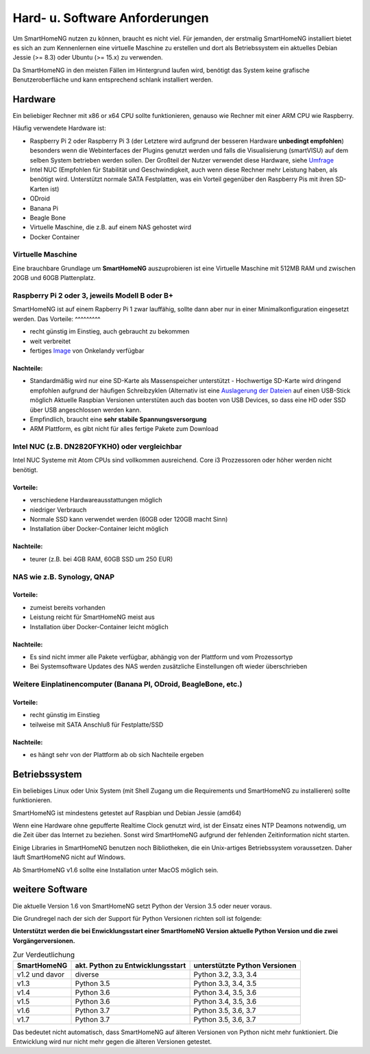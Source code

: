 Hard- u. Software Anforderungen
===============================

Um SmartHomeNG nutzen zu können, braucht es nicht viel. Für jemanden,
der erstmalig SmartHomeNG installiert bietet es sich an zum Kennenlernen
eine virtuelle Maschine zu erstellen und dort als Betriebssystem ein
aktuelles Debian Jessie (>= 8.3) oder Ubuntu (>= 15.x) zu verwenden.

Da SmartHomeNG in den meisten Fällen im Hintergrund laufen wird,
benötigt das System keine grafische Benutzeroberfläche und kann
entsprechend schlank installiert werden.

Hardware
--------

Ein beliebiger Rechner mit x86 or x64 CPU sollte funktionieren, genauso
wie Rechner mit einer ARM CPU wie Raspberry.

Häufig verwendete Hardware ist:

-  Raspberry Pi 2 oder Raspberry Pi 3 (der Letztere wird aufgrund der besseren Hardware **unbedingt empfohlen**)
   besonders wenn die Webinterfaces der Plugins genutzt werden und falls die Visualisierung (smartVISU) auf dem
   selben System betrieben werden sollen. Der Großteil der Nutzer verwendet diese Hardware, siehe
   `Umfrage <https://knx-user-forum.de/forum/supportforen/smarthome-py/1112952-welche-hardware-nutzt-ihr-f%C3%BCr-euer-smarthomeng>`__
-  Intel NUC (Empfohlen für Stabilität und Geschwindigkeit, auch wenn
   diese Rechner mehr Leistung haben, als benötigt wird. Unterstützt
   normale SATA Festplatten, was ein Vorteil gegenüber den Raspberry Pis
   mit ihren SD-Karten ist)
-  ODroid
-  Banana Pi
-  Beagle Bone
-  Virtuelle Maschine, die z.B. auf einem NAS gehostet wird
-  Docker Container

Virtuelle Maschine
~~~~~~~~~~~~~~~~~~

Eine brauchbare Grundlage um **SmartHomeNG** auszuprobieren ist eine
Virtuelle Maschine mit 512MB RAM und zwischen 20GB und 60GB
Plattenplatz.


Raspberry Pi 2 oder 3, jeweils Modell B oder B+
~~~~~~~~~~~~~~~~~~~~~~~~~~~~~~~~~~~~~~~~~~~~~~~

SmartHomeNG ist auf einem Rapberry Pi 1 zwar lauffähig, sollte dann aber nur in einer Minimalkonfiguration eingesetzt
werden. Das
Vorteile:
^^^^^^^^^

-  recht günstig im Einstieg, auch gebraucht zu bekommen
-  weit verbreitet
-  fertiges
   `Image <https://knx-user-forum.de/forum/supportforen/smarthome-py/979095-smarthomeng-image-file>`__
   von Onkelandy verfügbar

Nachteile:
^^^^^^^^^^

-  Standardmäßig wird nur eine SD-Karte als Massenspeicher unterstützt -
   Hochwertige SD-Karte wird dringend empfohlen aufgrund der häufigen
   Schreibzyklen (Alternativ ist eine `Auslagerung der
   Dateien <https://knx-user-forum.de/forum/supportforen/smarthome-py/862047-wie-sqlite-auf-schnelleres-medium-verlagern>`__
   auf einen USB-Stick möglich
   Aktuelle Raspbian Versionen unterstüten auch das booten von USB Devices, so dass eine HD oder SSD über USB angeschlossen
   werden kann.
-  Empfindlich, braucht eine **sehr stabile Spannungsversorgung**
-  ARM Plattform, es gibt nicht für alles fertige Pakete zum Download


Intel NUC (z.B. DN2820FYKH0) oder vergleichbar
~~~~~~~~~~~~~~~~~~~~~~~~~~~~~~~~~~~~~~~~~~~~~~

Intel NUC Systeme mit Atom CPUs sind vollkommen ausreichend. Core i3 Prozzessoren oder höher werden nicht benötigt.

Vorteile:
^^^^^^^^^

-  verschiedene Hardwareausstattungen möglich
-  niedriger Verbrauch
-  Normale SSD kann verwendet werden (60GB oder 120GB macht Sinn)
-  Installation über Docker-Container leicht möglich


Nachteile:
^^^^^^^^^^

-  teurer (z.B. bei 4GB RAM, 60GB SSD um 250 EUR)


NAS wie z.B. Synology, QNAP
~~~~~~~~~~~~~~~~~~~~~~~~~~~

Vorteile:
^^^^^^^^^

-  zumeist bereits vorhanden
-  Leistung reicht für SmartHomeNG meist aus
-  Installation über Docker-Container leicht möglich


Nachteile:
^^^^^^^^^^

-  Es sind nicht immer alle Pakete verfügbar, abhängig von der Plattform
   und vom Prozessortyp
-  Bei Systemsoftware Updates des NAS werden zusätzliche Einstellungen
   oft wieder überschrieben


Weitere Einplatinencomputer (Banana PI, ODroid, BeagleBone, etc.)
~~~~~~~~~~~~~~~~~~~~~~~~~~~~~~~~~~~~~~~~~~~~~~~~~~~~~~~~~~~~~~~~~

Vorteile:
^^^^^^^^^

-  recht günstig im Einstieg
-  teilweise mit SATA Anschluß für Festplatte/SSD

Nachteile:
^^^^^^^^^^

-  es hängt sehr von der Plattform ab ob sich Nachteile ergeben


Betriebssystem
--------------

Ein beliebiges Linux oder Unix System (mit Shell Zugang um die Requirements und SmartHomeNG zu installieren) sollte
funktionieren.

SmartHomeNG ist mindestens getestet auf Raspbian und Debian Jessie (amd64)

Wenn eine Hardware ohne gepufferte Realtime Clock genutzt wird, ist der
Einsatz eines NTP Deamons notwendig, um die Zeit über das Internet zu
beziehen. Sonst wird SmartHomeNG aufgrund der fehlenden Zeitinformation
nicht starten.

Einige Libraries in SmartHomeNG benutzen noch Bibliotheken, die ein Unix-artiges Betriebssystem voraussetzen.
Daher läuft SmartHomeNG nicht auf Windows.

Ab SmartHomeNG v1.6 sollte eine Installation unter MacOS möglich sein.


weitere Software
----------------

Die aktuelle Version 1.6 von SmartHomeNG setzt Python der Version 3.5
oder neuer voraus.

Die Grundregel nach der sich der Support für Python Versionen richten
soll ist folgende:

**Unterstützt werden die bei Enwicklungsstart einer SmartHomeNG
Version aktuelle Python Version und die zwei Vorgängerversionen.**

.. csv-table:: Zur Verdeutlichung
  :header: "SmartHomeNG", "akt. Python zu Entwicklungsstart", "unterstützte Python Versionen"

  "v1.2 und davor",  "diverse",     "Python 3.2, 3.3, 3.4"
  "v1.3",            "Python 3.5",  "Python 3.3, 3.4, 3.5"
  "v1.4",            "Python 3.6",  "Python 3.4, 3.5, 3.6"
  "v1.5",            "Python 3.6",  "Python 3.4, 3.5, 3.6"
  "v1.6",            "Python 3.7",  "Python 3.5, 3.6, 3.7"
  "v1.7",            "Python 3.7",  "Python 3.5, 3.6, 3.7"

Das bedeutet nicht automatisch, dass SmartHomeNG auf älteren Versionen
von Python nicht mehr funktioniert. Die Entwicklung wird nur nicht mehr
gegen die älteren Versionen getestet.

